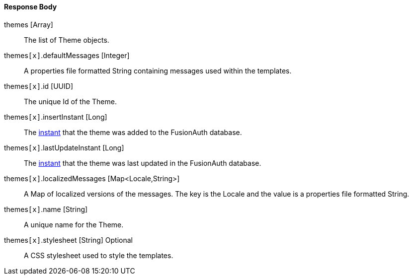 ==== Response Body

[.api]
[field]#themes# [type]#[Array]#::
The list of Theme objects.

[field]#themes``[x]``.defaultMessages# [type]#[Integer]#::
A properties file formatted String containing messages used within the templates.

[field]#themes``[x]``.id# [type]#[UUID]#::
The unique Id of the Theme.

[field]#themes``[x]``.insertInstant# [type]#[Long]#::
The link:/docs/v1/tech/reference/data-types/#instants[instant] that the theme was added to the FusionAuth database.

[field]#themes``[x]``.lastUpdateInstant# [type]#[Long]#::
The link:/docs/v1/tech/reference/data-types/#instants[instant] that the theme was last updated in the FusionAuth database.

[field]#themes``[x]``.localizedMessages# [type]#[Map<Locale,String>]#::
A Map of localized versions of the messages. The key is the Locale and the value is a properties file formatted String.

[field]#themes``[x]``.name# [type]#[String]#::
A unique name for the Theme.

[field]#themes``[x]``.stylesheet# [type]#[String]# [optional]#Optional#::
A CSS stylesheet used to style the templates.


